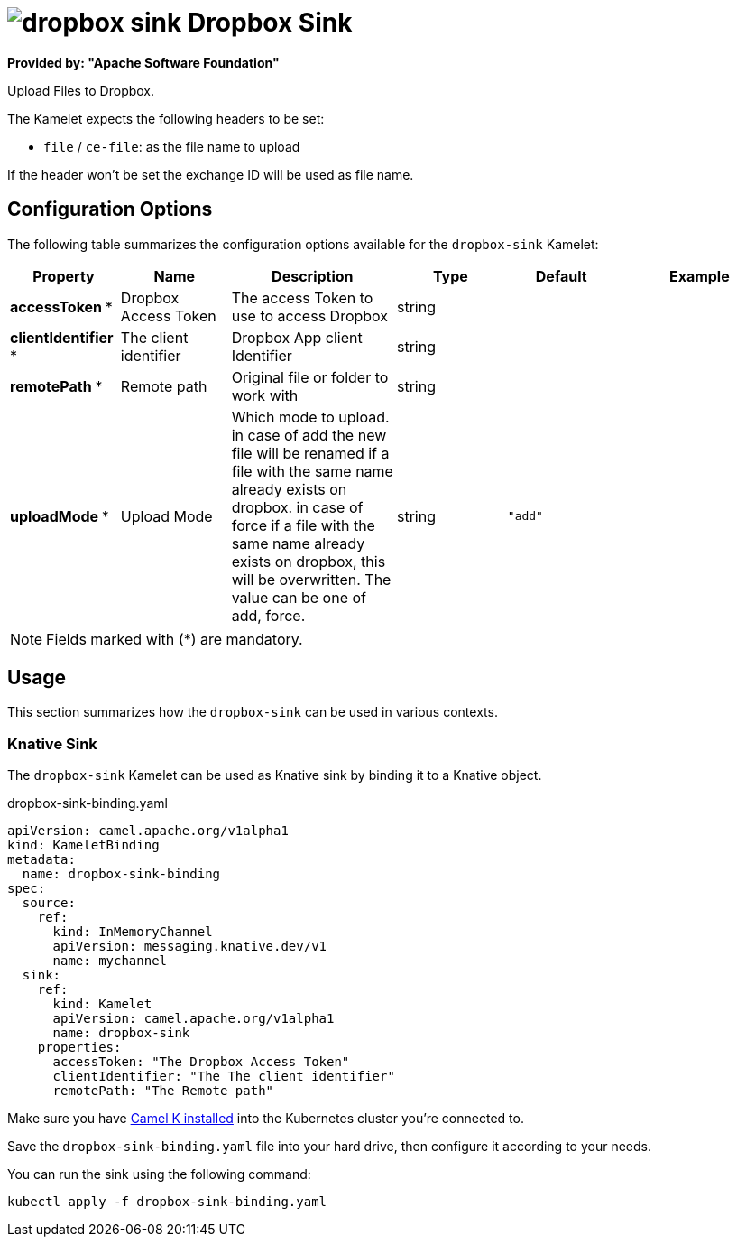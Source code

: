 // THIS FILE IS AUTOMATICALLY GENERATED: DO NOT EDIT
= image:kamelets/dropbox-sink.svg[] Dropbox Sink

*Provided by: "Apache Software Foundation"*

Upload Files to Dropbox.

The Kamelet expects the following headers to be set:

- `file` / `ce-file`: as the file name to upload

If the header won't be set the exchange ID will be used as file name.

== Configuration Options

The following table summarizes the configuration options available for the `dropbox-sink` Kamelet:
[width="100%",cols="2,^2,3,^2,^2,^3",options="header"]
|===
| Property| Name| Description| Type| Default| Example
| *accessToken {empty}* *| Dropbox Access Token| The access Token to use to access Dropbox| string| | 
| *clientIdentifier {empty}* *| The client identifier| Dropbox App client Identifier| string| | 
| *remotePath {empty}* *| Remote path| Original file or folder to work with| string| | 
| *uploadMode {empty}* *| Upload Mode| Which mode to upload. in case of add the new file will be renamed if a file with the same name already exists on dropbox. in case of force if a file with the same name already exists on dropbox, this will be overwritten. The value can be one of add, force.| string| `"add"`| 
|===

NOTE: Fields marked with ({empty}*) are mandatory.

== Usage

This section summarizes how the `dropbox-sink` can be used in various contexts.

=== Knative Sink

The `dropbox-sink` Kamelet can be used as Knative sink by binding it to a Knative object.

.dropbox-sink-binding.yaml
[source,yaml]
----
apiVersion: camel.apache.org/v1alpha1
kind: KameletBinding
metadata:
  name: dropbox-sink-binding
spec:
  source:
    ref:
      kind: InMemoryChannel
      apiVersion: messaging.knative.dev/v1
      name: mychannel
  sink:
    ref:
      kind: Kamelet
      apiVersion: camel.apache.org/v1alpha1
      name: dropbox-sink
    properties:
      accessToken: "The Dropbox Access Token"
      clientIdentifier: "The The client identifier"
      remotePath: "The Remote path"

----

Make sure you have xref:latest@camel-k::installation/installation.adoc[Camel K installed] into the Kubernetes cluster you're connected to.

Save the `dropbox-sink-binding.yaml` file into your hard drive, then configure it according to your needs.

You can run the sink using the following command:

[source,shell]
----
kubectl apply -f dropbox-sink-binding.yaml
----
// THIS FILE IS AUTOMATICALLY GENERATED: DO NOT EDIT
